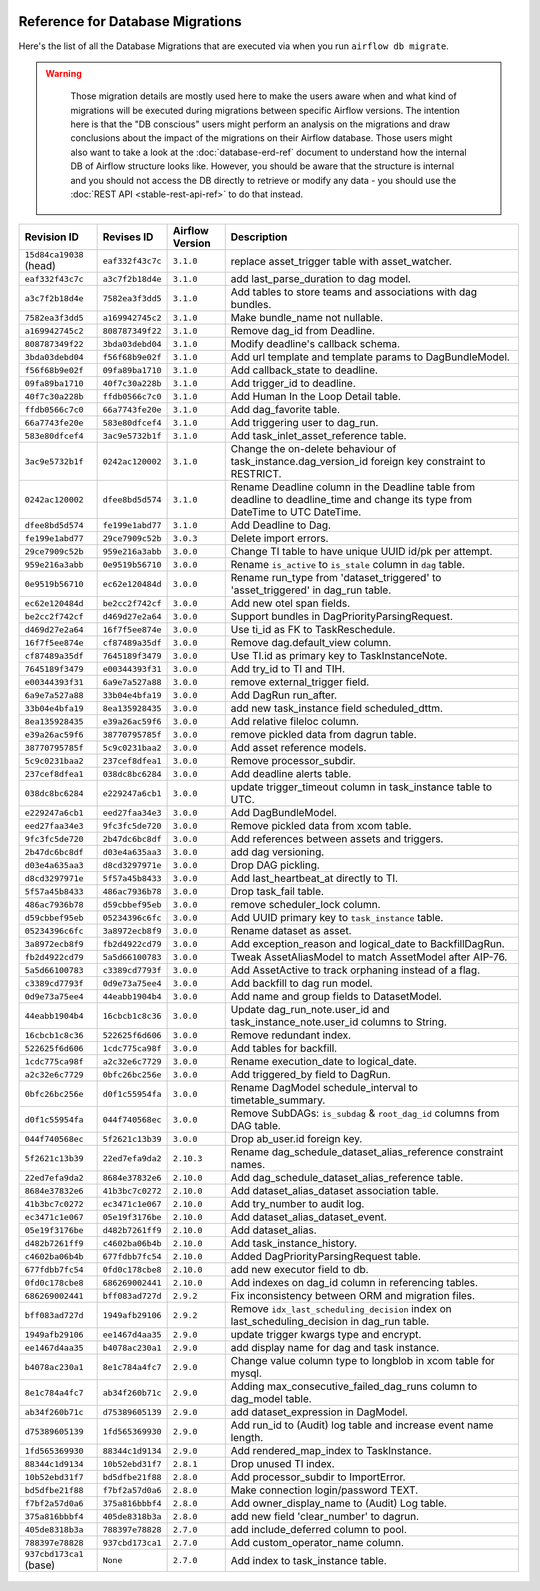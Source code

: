  .. Licensed to the Apache Software Foundation (ASF) under one
    or more contributor license agreements.  See the NOTICE file
    distributed with this work for additional information
    regarding copyright ownership.  The ASF licenses this file
    to you under the Apache License, Version 2.0 (the
    "License"); you may not use this file except in compliance
    with the License.  You may obtain a copy of the License at

 ..   http://www.apache.org/licenses/LICENSE-2.0

 .. Unless required by applicable law or agreed to in writing,
    software distributed under the License is distributed on an
    "AS IS" BASIS, WITHOUT WARRANTIES OR CONDITIONS OF ANY
    KIND, either express or implied.  See the License for the
    specific language governing permissions and limitations
    under the License.

Reference for Database Migrations
'''''''''''''''''''''''''''''''''

Here's the list of all the Database Migrations that are executed via when you run ``airflow db migrate``.

.. warning::

   Those migration details are mostly used here to make the users aware when and what kind of migrations
   will be executed during migrations between specific Airflow versions. The intention here is that the
   "DB conscious" users might perform an analysis on the migrations and draw conclusions about the impact
   of the migrations on their Airflow database. Those users might also want to take a look at the
   :doc:`database-erd-ref` document to understand how the internal DB of Airflow structure looks like.
   However, you should be aware that the structure is internal and you should not access the DB directly
   to retrieve or modify any data - you should use the :doc:`REST API <stable-rest-api-ref>` to do that instead.



 .. This table is automatically updated by prek hook by ``scripts/ci/prek/migration_reference.py``
 .. All table elements are scraped from migration files
 .. Beginning of auto-generated table

+-------------------------+------------------+-------------------+--------------------------------------------------------------+
| Revision ID             | Revises ID       | Airflow Version   | Description                                                  |
+=========================+==================+===================+==============================================================+
| ``15d84ca19038`` (head) | ``eaf332f43c7c`` | ``3.1.0``         | replace asset_trigger table with asset_watcher.              |
+-------------------------+------------------+-------------------+--------------------------------------------------------------+
| ``eaf332f43c7c``        | ``a3c7f2b18d4e`` | ``3.1.0``         | add last_parse_duration to dag model.                        |
+-------------------------+------------------+-------------------+--------------------------------------------------------------+
| ``a3c7f2b18d4e``        | ``7582ea3f3dd5`` | ``3.1.0``         | Add tables to store teams and associations with dag bundles. |
+-------------------------+------------------+-------------------+--------------------------------------------------------------+
| ``7582ea3f3dd5``        | ``a169942745c2`` | ``3.1.0``         | Make bundle_name not nullable.                               |
+-------------------------+------------------+-------------------+--------------------------------------------------------------+
| ``a169942745c2``        | ``808787349f22`` | ``3.1.0``         | Remove dag_id from Deadline.                                 |
+-------------------------+------------------+-------------------+--------------------------------------------------------------+
| ``808787349f22``        | ``3bda03debd04`` | ``3.1.0``         | Modify deadline's callback schema.                           |
+-------------------------+------------------+-------------------+--------------------------------------------------------------+
| ``3bda03debd04``        | ``f56f68b9e02f`` | ``3.1.0``         | Add url template and template params to DagBundleModel.      |
+-------------------------+------------------+-------------------+--------------------------------------------------------------+
| ``f56f68b9e02f``        | ``09fa89ba1710`` | ``3.1.0``         | Add callback_state to deadline.                              |
+-------------------------+------------------+-------------------+--------------------------------------------------------------+
| ``09fa89ba1710``        | ``40f7c30a228b`` | ``3.1.0``         | Add trigger_id to deadline.                                  |
+-------------------------+------------------+-------------------+--------------------------------------------------------------+
| ``40f7c30a228b``        | ``ffdb0566c7c0`` | ``3.1.0``         | Add Human In the Loop Detail table.                          |
+-------------------------+------------------+-------------------+--------------------------------------------------------------+
| ``ffdb0566c7c0``        | ``66a7743fe20e`` | ``3.1.0``         | Add dag_favorite table.                                      |
+-------------------------+------------------+-------------------+--------------------------------------------------------------+
| ``66a7743fe20e``        | ``583e80dfcef4`` | ``3.1.0``         | Add triggering user to dag_run.                              |
+-------------------------+------------------+-------------------+--------------------------------------------------------------+
| ``583e80dfcef4``        | ``3ac9e5732b1f`` | ``3.1.0``         | Add task_inlet_asset_reference table.                        |
+-------------------------+------------------+-------------------+--------------------------------------------------------------+
| ``3ac9e5732b1f``        | ``0242ac120002`` | ``3.1.0``         | Change the on-delete behaviour of                            |
|                         |                  |                   | task_instance.dag_version_id foreign key constraint to       |
|                         |                  |                   | RESTRICT.                                                    |
+-------------------------+------------------+-------------------+--------------------------------------------------------------+
| ``0242ac120002``        | ``dfee8bd5d574`` | ``3.1.0``         | Rename Deadline column in the Deadline table from deadline   |
|                         |                  |                   | to deadline_time and change its type from DateTime to UTC    |
|                         |                  |                   | DateTime.                                                    |
+-------------------------+------------------+-------------------+--------------------------------------------------------------+
| ``dfee8bd5d574``        | ``fe199e1abd77`` | ``3.1.0``         | Add Deadline to Dag.                                         |
+-------------------------+------------------+-------------------+--------------------------------------------------------------+
| ``fe199e1abd77``        | ``29ce7909c52b`` | ``3.0.3``         | Delete import errors.                                        |
+-------------------------+------------------+-------------------+--------------------------------------------------------------+
| ``29ce7909c52b``        | ``959e216a3abb`` | ``3.0.0``         | Change TI table to have unique UUID id/pk per attempt.       |
+-------------------------+------------------+-------------------+--------------------------------------------------------------+
| ``959e216a3abb``        | ``0e9519b56710`` | ``3.0.0``         | Rename ``is_active`` to ``is_stale`` column in ``dag``       |
|                         |                  |                   | table.                                                       |
+-------------------------+------------------+-------------------+--------------------------------------------------------------+
| ``0e9519b56710``        | ``ec62e120484d`` | ``3.0.0``         | Rename run_type from 'dataset_triggered' to                  |
|                         |                  |                   | 'asset_triggered' in dag_run table.                          |
+-------------------------+------------------+-------------------+--------------------------------------------------------------+
| ``ec62e120484d``        | ``be2cc2f742cf`` | ``3.0.0``         | Add new otel span fields.                                    |
+-------------------------+------------------+-------------------+--------------------------------------------------------------+
| ``be2cc2f742cf``        | ``d469d27e2a64`` | ``3.0.0``         | Support bundles in DagPriorityParsingRequest.                |
+-------------------------+------------------+-------------------+--------------------------------------------------------------+
| ``d469d27e2a64``        | ``16f7f5ee874e`` | ``3.0.0``         | Use ti_id as FK to TaskReschedule.                           |
+-------------------------+------------------+-------------------+--------------------------------------------------------------+
| ``16f7f5ee874e``        | ``cf87489a35df`` | ``3.0.0``         | Remove dag.default_view column.                              |
+-------------------------+------------------+-------------------+--------------------------------------------------------------+
| ``cf87489a35df``        | ``7645189f3479`` | ``3.0.0``         | Use TI.id as primary key to TaskInstanceNote.                |
+-------------------------+------------------+-------------------+--------------------------------------------------------------+
| ``7645189f3479``        | ``e00344393f31`` | ``3.0.0``         | Add try_id to TI and TIH.                                    |
+-------------------------+------------------+-------------------+--------------------------------------------------------------+
| ``e00344393f31``        | ``6a9e7a527a88`` | ``3.0.0``         | remove external_trigger field.                               |
+-------------------------+------------------+-------------------+--------------------------------------------------------------+
| ``6a9e7a527a88``        | ``33b04e4bfa19`` | ``3.0.0``         | Add DagRun run_after.                                        |
+-------------------------+------------------+-------------------+--------------------------------------------------------------+
| ``33b04e4bfa19``        | ``8ea135928435`` | ``3.0.0``         | add new task_instance field scheduled_dttm.                  |
+-------------------------+------------------+-------------------+--------------------------------------------------------------+
| ``8ea135928435``        | ``e39a26ac59f6`` | ``3.0.0``         | Add relative fileloc column.                                 |
+-------------------------+------------------+-------------------+--------------------------------------------------------------+
| ``e39a26ac59f6``        | ``38770795785f`` | ``3.0.0``         | remove pickled data from dagrun table.                       |
+-------------------------+------------------+-------------------+--------------------------------------------------------------+
| ``38770795785f``        | ``5c9c0231baa2`` | ``3.0.0``         | Add asset reference models.                                  |
+-------------------------+------------------+-------------------+--------------------------------------------------------------+
| ``5c9c0231baa2``        | ``237cef8dfea1`` | ``3.0.0``         | Remove processor_subdir.                                     |
+-------------------------+------------------+-------------------+--------------------------------------------------------------+
| ``237cef8dfea1``        | ``038dc8bc6284`` | ``3.0.0``         | Add deadline alerts table.                                   |
+-------------------------+------------------+-------------------+--------------------------------------------------------------+
| ``038dc8bc6284``        | ``e229247a6cb1`` | ``3.0.0``         | update trigger_timeout column in task_instance table to UTC. |
+-------------------------+------------------+-------------------+--------------------------------------------------------------+
| ``e229247a6cb1``        | ``eed27faa34e3`` | ``3.0.0``         | Add DagBundleModel.                                          |
+-------------------------+------------------+-------------------+--------------------------------------------------------------+
| ``eed27faa34e3``        | ``9fc3fc5de720`` | ``3.0.0``         | Remove pickled data from xcom table.                         |
+-------------------------+------------------+-------------------+--------------------------------------------------------------+
| ``9fc3fc5de720``        | ``2b47dc6bc8df`` | ``3.0.0``         | Add references between assets and triggers.                  |
+-------------------------+------------------+-------------------+--------------------------------------------------------------+
| ``2b47dc6bc8df``        | ``d03e4a635aa3`` | ``3.0.0``         | add dag versioning.                                          |
+-------------------------+------------------+-------------------+--------------------------------------------------------------+
| ``d03e4a635aa3``        | ``d8cd3297971e`` | ``3.0.0``         | Drop DAG pickling.                                           |
+-------------------------+------------------+-------------------+--------------------------------------------------------------+
| ``d8cd3297971e``        | ``5f57a45b8433`` | ``3.0.0``         | Add last_heartbeat_at directly to TI.                        |
+-------------------------+------------------+-------------------+--------------------------------------------------------------+
| ``5f57a45b8433``        | ``486ac7936b78`` | ``3.0.0``         | Drop task_fail table.                                        |
+-------------------------+------------------+-------------------+--------------------------------------------------------------+
| ``486ac7936b78``        | ``d59cbbef95eb`` | ``3.0.0``         | remove scheduler_lock column.                                |
+-------------------------+------------------+-------------------+--------------------------------------------------------------+
| ``d59cbbef95eb``        | ``05234396c6fc`` | ``3.0.0``         | Add UUID primary key to ``task_instance`` table.             |
+-------------------------+------------------+-------------------+--------------------------------------------------------------+
| ``05234396c6fc``        | ``3a8972ecb8f9`` | ``3.0.0``         | Rename dataset as asset.                                     |
+-------------------------+------------------+-------------------+--------------------------------------------------------------+
| ``3a8972ecb8f9``        | ``fb2d4922cd79`` | ``3.0.0``         | Add exception_reason and logical_date to BackfillDagRun.     |
+-------------------------+------------------+-------------------+--------------------------------------------------------------+
| ``fb2d4922cd79``        | ``5a5d66100783`` | ``3.0.0``         | Tweak AssetAliasModel to match AssetModel after AIP-76.      |
+-------------------------+------------------+-------------------+--------------------------------------------------------------+
| ``5a5d66100783``        | ``c3389cd7793f`` | ``3.0.0``         | Add AssetActive to track orphaning instead of a flag.        |
+-------------------------+------------------+-------------------+--------------------------------------------------------------+
| ``c3389cd7793f``        | ``0d9e73a75ee4`` | ``3.0.0``         | Add backfill to dag run model.                               |
+-------------------------+------------------+-------------------+--------------------------------------------------------------+
| ``0d9e73a75ee4``        | ``44eabb1904b4`` | ``3.0.0``         | Add name and group fields to DatasetModel.                   |
+-------------------------+------------------+-------------------+--------------------------------------------------------------+
| ``44eabb1904b4``        | ``16cbcb1c8c36`` | ``3.0.0``         | Update dag_run_note.user_id and task_instance_note.user_id   |
|                         |                  |                   | columns to String.                                           |
+-------------------------+------------------+-------------------+--------------------------------------------------------------+
| ``16cbcb1c8c36``        | ``522625f6d606`` | ``3.0.0``         | Remove redundant index.                                      |
+-------------------------+------------------+-------------------+--------------------------------------------------------------+
| ``522625f6d606``        | ``1cdc775ca98f`` | ``3.0.0``         | Add tables for backfill.                                     |
+-------------------------+------------------+-------------------+--------------------------------------------------------------+
| ``1cdc775ca98f``        | ``a2c32e6c7729`` | ``3.0.0``         | Rename execution_date to logical_date.                       |
+-------------------------+------------------+-------------------+--------------------------------------------------------------+
| ``a2c32e6c7729``        | ``0bfc26bc256e`` | ``3.0.0``         | Add triggered_by field to DagRun.                            |
+-------------------------+------------------+-------------------+--------------------------------------------------------------+
| ``0bfc26bc256e``        | ``d0f1c55954fa`` | ``3.0.0``         | Rename DagModel schedule_interval to timetable_summary.      |
+-------------------------+------------------+-------------------+--------------------------------------------------------------+
| ``d0f1c55954fa``        | ``044f740568ec`` | ``3.0.0``         | Remove SubDAGs: ``is_subdag`` & ``root_dag_id`` columns from |
|                         |                  |                   | DAG table.                                                   |
+-------------------------+------------------+-------------------+--------------------------------------------------------------+
| ``044f740568ec``        | ``5f2621c13b39`` | ``3.0.0``         | Drop ab_user.id foreign key.                                 |
+-------------------------+------------------+-------------------+--------------------------------------------------------------+
| ``5f2621c13b39``        | ``22ed7efa9da2`` | ``2.10.3``        | Rename dag_schedule_dataset_alias_reference constraint       |
|                         |                  |                   | names.                                                       |
+-------------------------+------------------+-------------------+--------------------------------------------------------------+
| ``22ed7efa9da2``        | ``8684e37832e6`` | ``2.10.0``        | Add dag_schedule_dataset_alias_reference table.              |
+-------------------------+------------------+-------------------+--------------------------------------------------------------+
| ``8684e37832e6``        | ``41b3bc7c0272`` | ``2.10.0``        | Add dataset_alias_dataset association table.                 |
+-------------------------+------------------+-------------------+--------------------------------------------------------------+
| ``41b3bc7c0272``        | ``ec3471c1e067`` | ``2.10.0``        | Add try_number to audit log.                                 |
+-------------------------+------------------+-------------------+--------------------------------------------------------------+
| ``ec3471c1e067``        | ``05e19f3176be`` | ``2.10.0``        | Add dataset_alias_dataset_event.                             |
+-------------------------+------------------+-------------------+--------------------------------------------------------------+
| ``05e19f3176be``        | ``d482b7261ff9`` | ``2.10.0``        | Add dataset_alias.                                           |
+-------------------------+------------------+-------------------+--------------------------------------------------------------+
| ``d482b7261ff9``        | ``c4602ba06b4b`` | ``2.10.0``        | Add task_instance_history.                                   |
+-------------------------+------------------+-------------------+--------------------------------------------------------------+
| ``c4602ba06b4b``        | ``677fdbb7fc54`` | ``2.10.0``        | Added DagPriorityParsingRequest table.                       |
+-------------------------+------------------+-------------------+--------------------------------------------------------------+
| ``677fdbb7fc54``        | ``0fd0c178cbe8`` | ``2.10.0``        | add new executor field to db.                                |
+-------------------------+------------------+-------------------+--------------------------------------------------------------+
| ``0fd0c178cbe8``        | ``686269002441`` | ``2.10.0``        | Add indexes on dag_id column in referencing tables.          |
+-------------------------+------------------+-------------------+--------------------------------------------------------------+
| ``686269002441``        | ``bff083ad727d`` | ``2.9.2``         | Fix inconsistency between ORM and migration files.           |
+-------------------------+------------------+-------------------+--------------------------------------------------------------+
| ``bff083ad727d``        | ``1949afb29106`` | ``2.9.2``         | Remove ``idx_last_scheduling_decision`` index on             |
|                         |                  |                   | last_scheduling_decision in dag_run table.                   |
+-------------------------+------------------+-------------------+--------------------------------------------------------------+
| ``1949afb29106``        | ``ee1467d4aa35`` | ``2.9.0``         | update trigger kwargs type and encrypt.                      |
+-------------------------+------------------+-------------------+--------------------------------------------------------------+
| ``ee1467d4aa35``        | ``b4078ac230a1`` | ``2.9.0``         | add display name for dag and task instance.                  |
+-------------------------+------------------+-------------------+--------------------------------------------------------------+
| ``b4078ac230a1``        | ``8e1c784a4fc7`` | ``2.9.0``         | Change value column type to longblob in xcom table for       |
|                         |                  |                   | mysql.                                                       |
+-------------------------+------------------+-------------------+--------------------------------------------------------------+
| ``8e1c784a4fc7``        | ``ab34f260b71c`` | ``2.9.0``         | Adding max_consecutive_failed_dag_runs column to dag_model   |
|                         |                  |                   | table.                                                       |
+-------------------------+------------------+-------------------+--------------------------------------------------------------+
| ``ab34f260b71c``        | ``d75389605139`` | ``2.9.0``         | add dataset_expression in DagModel.                          |
+-------------------------+------------------+-------------------+--------------------------------------------------------------+
| ``d75389605139``        | ``1fd565369930`` | ``2.9.0``         | Add run_id to (Audit) log table and increase event name      |
|                         |                  |                   | length.                                                      |
+-------------------------+------------------+-------------------+--------------------------------------------------------------+
| ``1fd565369930``        | ``88344c1d9134`` | ``2.9.0``         | Add rendered_map_index to TaskInstance.                      |
+-------------------------+------------------+-------------------+--------------------------------------------------------------+
| ``88344c1d9134``        | ``10b52ebd31f7`` | ``2.8.1``         | Drop unused TI index.                                        |
+-------------------------+------------------+-------------------+--------------------------------------------------------------+
| ``10b52ebd31f7``        | ``bd5dfbe21f88`` | ``2.8.0``         | Add processor_subdir to ImportError.                         |
+-------------------------+------------------+-------------------+--------------------------------------------------------------+
| ``bd5dfbe21f88``        | ``f7bf2a57d0a6`` | ``2.8.0``         | Make connection login/password TEXT.                         |
+-------------------------+------------------+-------------------+--------------------------------------------------------------+
| ``f7bf2a57d0a6``        | ``375a816bbbf4`` | ``2.8.0``         | Add owner_display_name to (Audit) Log table.                 |
+-------------------------+------------------+-------------------+--------------------------------------------------------------+
| ``375a816bbbf4``        | ``405de8318b3a`` | ``2.8.0``         | add new field 'clear_number' to dagrun.                      |
+-------------------------+------------------+-------------------+--------------------------------------------------------------+
| ``405de8318b3a``        | ``788397e78828`` | ``2.7.0``         | add include_deferred column to pool.                         |
+-------------------------+------------------+-------------------+--------------------------------------------------------------+
| ``788397e78828``        | ``937cbd173ca1`` | ``2.7.0``         | Add custom_operator_name column.                             |
+-------------------------+------------------+-------------------+--------------------------------------------------------------+
| ``937cbd173ca1`` (base) | ``None``         | ``2.7.0``         | Add index to task_instance table.                            |
+-------------------------+------------------+-------------------+--------------------------------------------------------------+

 .. End of auto-generated table

.. spelling:word-list::
    branchpoint
    mergepoint

